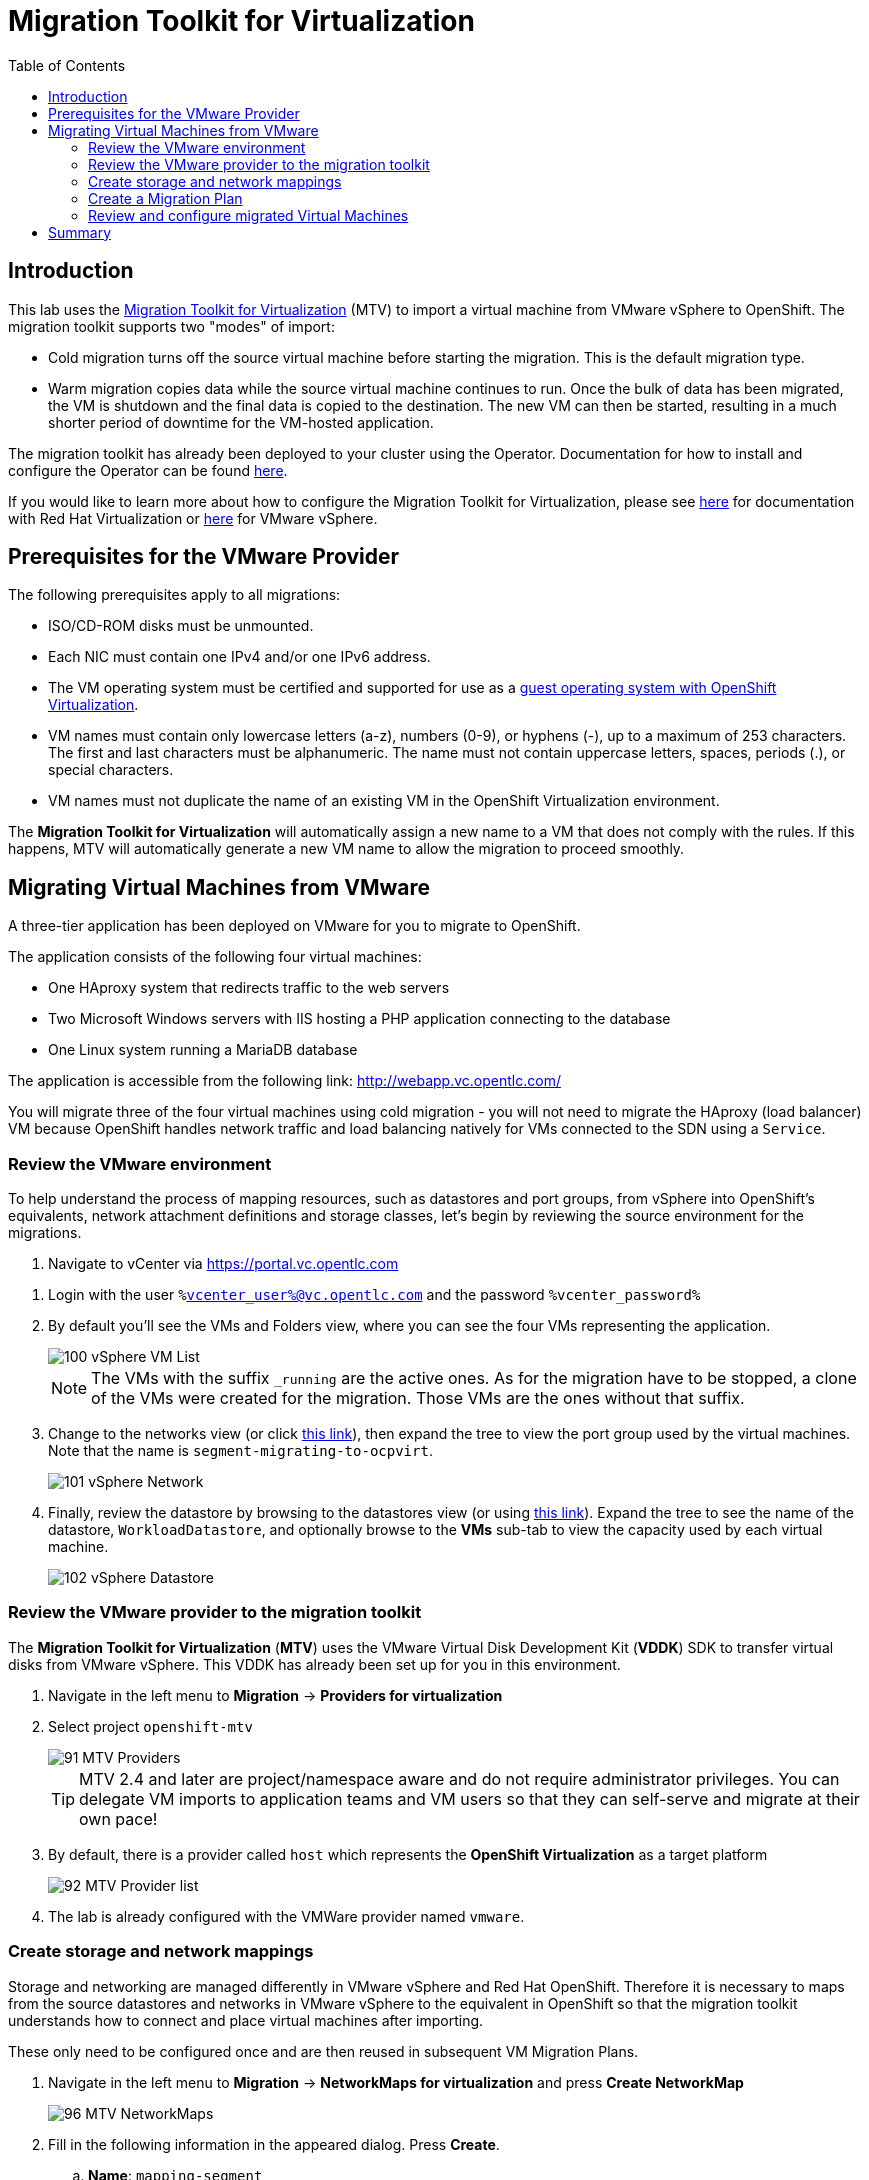 :scrollbar:
:toc2:

= Migration Toolkit for Virtualization

== Introduction

This lab uses the https://access.redhat.com/documentation/en-us/migration_toolkit_for_virtualization/[Migration Toolkit for Virtualization] (MTV) to import a virtual machine from VMware vSphere to OpenShift. The migration toolkit supports two "modes" of import:

* Cold migration turns off the source virtual machine before starting the migration. This is the default migration type.
* Warm migration copies data while the source virtual machine continues to run. Once the bulk of data has been migrated, the VM is shutdown and the final data is copied to the destination. The new VM can then be started, resulting in a much shorter period of downtime for the VM-hosted application.

The migration toolkit has already been deployed to your cluster using the Operator. Documentation for how to install and configure the Operator can be found https://access.redhat.com/documentation/en-us/migration_toolkit_for_virtualization/[here].

If you would like to learn more about how to configure the Migration Toolkit for Virtualization, please see https://access.redhat.com/documentation/en-us/migration_toolkit_for_virtualization/2.4/html/installing_and_using_the_migration_toolkit_for_virtualization/prerequisites#rhv-prerequisites_mtv[here] for documentation with Red Hat Virtualization or https://access.redhat.com/documentation/en-us/migration_toolkit_for_virtualization/2.4/html/installing_and_using_the_migration_toolkit_for_virtualization/prerequisites#vmware-prerequisites_mtv[here] for VMware vSphere.

== Prerequisites for the VMware Provider

////
The firewalls must enable traffic over the following ports:

. Network ports required for migrating from VMware vSphere
+
[cols="1,1,1,1,1"]
|===
|*Port*|*Protocol*|*Source*|*Destination*|*Purpose*
|443|TCP|OpenShift nodes|VMware vCenter|VMware provider inventory
Disk transfer authentication
|443|TCP|OpenShift nodes|VMware ESXi hosts|Disk transfer authentication
|902|TCP|OpenShift nodes|VMware ESXi hosts|Disk transfer data copy
|===
////

The following prerequisites apply to all migrations:

* ISO/CD-ROM disks must be unmounted.
* Each NIC must contain one IPv4 and/or one IPv6 address.
* The VM operating system must be certified and supported for use as a link:https://access.redhat.com/articles/973163#ocpvirt[guest operating system with OpenShift Virtualization].
* VM names must contain only lowercase letters (a-z), numbers (0-9), or hyphens (-), up to a maximum of 253 characters. The first and last characters must be alphanumeric. The name must not contain uppercase letters, spaces, periods (.), or special characters.
* VM names must not duplicate the name of an existing VM in the OpenShift Virtualization environment.

The *Migration Toolkit for Virtualization* will automatically assign a new name to a VM that does not comply with the rules. If this happens, MTV will automatically generate a new VM name to allow the migration to proceed smoothly.

== Migrating Virtual Machines from VMware

A three-tier application has been deployed on VMware for you to migrate to OpenShift.

The application consists of the following four virtual machines:

* One HAproxy system that redirects traffic to the web servers
* Two Microsoft Windows servers with IIS hosting a PHP application connecting to the database
* One Linux system running a MariaDB database

// WKTBD: Replace with actual link for each student
The application is accessible from the following link: http://webapp.vc.opentlc.com/

You will migrate three of the four virtual machines using cold migration - you will not need to migrate the HAproxy (load balancer) VM because OpenShift handles network traffic and load balancing natively for VMs connected to the SDN using a `Service`.

=== Review the VMware environment

To help understand the process of mapping resources, such as datastores and port groups, from vSphere into OpenShift's equivalents, network attachment definitions and storage classes, let's begin by reviewing the source environment for the migrations.

// WKTBD: Replace with link to student's individual account
. Navigate to vCenter via link:https://portal.vc.opentlc.com/ui/app/folder;nav=v/urn:vmomi:Folder:group-d1:ee1bef3e-6179-4c1f-9d2a-004c7b0df4e5/vms/vms[https://portal.vc.opentlc.com^]

// WKTBD: replace with student's credentials
. Login with the user `%vcenter_user%@vc.opentlc.com` and the password `%vcenter_password%`

. By default you'll see the VMs and Folders view, where you can see the four VMs representing the application.
+
image::images/MTV/100_vSphere_VM_List.png[]
+
[NOTE]
The VMs with the suffix `_running` are the active ones. As for the migration have to be stopped, a clone of the VMs were created for the migration. Those VMs are the ones without that suffix.

. Change to the networks view (or click link:https://portal.vc.opentlc.com/ui/app/dvportgroup;nav=n/urn:vmomi:DistributedVirtualPortgroup:dvportgroup-1916:ee1bef3e-6179-4c1f-9d2a-004c7b0df4e5/ports[ this link^]), then expand the tree to view the port group used by the virtual machines. Note that the name is `segment-migrating-to-ocpvirt`.
+
image::images/MTV/101_vSphere_Network.png[]

. Finally, review the datastore by browsing to the datastores view (or using link:https://portal.vc.opentlc.com/ui/app/datastore;nav=s/urn:vmomi:Datastore:datastore-48:ee1bef3e-6179-4c1f-9d2a-004c7b0df4e5/vms/vms[this link^]). Expand the tree to see the name of the datastore, `WorkloadDatastore`, and optionally browse to the *VMs* sub-tab to view the capacity used by each virtual machine.
+
image::images/MTV/102_vSphere_Datastore.png[]

=== Review the VMware provider to the migration toolkit

The *Migration Toolkit for Virtualization* (*MTV*) uses the VMware Virtual Disk Development Kit (*VDDK*) SDK to transfer virtual disks from VMware vSphere. This VDDK has already been set up for you in this environment.

. Navigate in the left menu to *Migration* -> *Providers for virtualization*
. Select project `openshift-mtv`
+
image::images/MTV/91_MTV_Providers.png[]
+
[TIP]
MTV 2.4 and later are project/namespace aware and do not require administrator privileges. You can delegate VM imports to application teams and VM users so that they can self-serve and migrate at their own pace!

. By default, there is a provider called `host` which represents the *OpenShift Virtualization* as a target platform
+
image::images/MTV/92_MTV_Provider_list.png[]

. The lab is already configured with the VMWare provider named `vmware`.

////
However, you will need to register the source vCenter system to the Migration Toolkit for Virtualization as a new provider.



. By default, there is a provider called `host` which represents *OpenShift Virtualization* as a target platform
+
image::images/MTV/92_MTV_Provider_list.png[]

. Press *Create Provider* button in the top right. A dialog it will appear.
+
image::images/MTV/93_MTV_Create_Provider.png[]
+
// WKTBD: replace with student's credentials
. Select *VMware* on the *Provider type* dropdown and fill the following data:
.. *Name*: `vmware`
.. *vCenter host name or IP address*: `portal.vc.opentlc.com`
.. *vCenter user name*: `%vcenter_user%@vc.opentlc.com`
.. *vCenter password*: `%vcenter_password%`
.. *VDDK init image*: `image-registry.openshift-image-registry.svc:5000/openshift/vddk:latest`
.. *SHA-1 fingerprint*: `70:2D:52:D2:D1:A5:A2:75:58:8F:3D:07:D5:7E:E9:73:81:BC:88:A2`
+
image::images/MTV/94_MTV_Fill_Dialog.png[]
.  Press *Create* and wait till the *Status* column is changed to `Ready`
+
image::images/MTV/95_MTV_Provider_Added.png[]

Now MTV knows about your VMware vSphere environment and can connect to it.
////

=== Create storage and network mappings

Storage and networking are managed differently in VMware vSphere and Red Hat OpenShift. Therefore it is necessary to maps from the source datastores and networks in VMware vSphere to the equivalent in OpenShift so that the migration toolkit understands how to connect and place virtual machines after importing.

These only need to be configured once and are then reused in subsequent VM Migration Plans.

. Navigate in the left menu to *Migration* -> *NetworkMaps for virtualization* and press *Create NetworkMap*
+
image::images/MTV/96_MTV_NetworkMaps.png[]

. Fill in the following information in the appeared dialog. Press *Create*.
.. *Name*: `mapping-segment`
.. *Source provider*: `vmware`
.. *Target provider*: `host`
.. *Source networks*: `segment-migrating-to-ocpvirt`
.. *Target network*: `Pod network (default)`
+
image::images/MTV/97_Add_VMWARE_Mapping_Network.png[]

. Ensure the created mapping has the *Status* `Ready`
+
image::images/MTV/98_List_VMWARE_Mapping_Network.png[]

. Navigate in the left menu to *Migration* -> *StorageMaps for virtualization* and press *Create StorageMap*
+
image::images/MTV/99_MTV_StorageMaps.png[]

. Fill in the following information. Press *Create*.
.. *Name*: `mapping-datastore`
.. *Source provider*: `vmware`
.. *Target provider*: `host`
.. *Source storage*: `WorkloadDatastore`
.. *Target storage classs*: `ocs-storagecluster-ceph-rbd (default)`
+
image::images/MTV/100_Add_VMWARE_Mapping_Storage.png[]

. Ensure the created mapping has the *Status* `Ready`
+
image::images/MTV/101_List_VMWARE_Mapping_Storage.png[]

=== Create a Migration Plan

Now that you have the virtualization provider and the two mappings (network & storage) you can create a Migration Plan - this plan selects which VMs to migrate from VMware vSphere to Red Hat OpenShift Virtualization and how to execute the migration (cold/warm, network mapping, storage mapping, pre-/post-hooks, etc.).

[NOTE]
Depending on order of you doing the modules, you might be missing required `vmexamples` namespace here. If you haven't done yet, do chapter *OpenShift Virtualization Basics* -> *Create a new Project*)

. Navigate in the left menu to *Migration* -> *Plans for virtualization* and press *Create plan*
+
image::images/MTV/102_Create_VMWARE_Plan.png[]

. On the wizard fill the following information on the *General settings* step. Press *Next* when done.
.. *Plan name*: `move-webapp-vmware`
.. *Source provider*: `vmware`
.. *Target provider*: `host`
.. *Target namespace*: `vmexamples`
+
image::images/MTV/52_General_VMWARE_Plan.png[]

. On the next step, select `All datacenters`  and press *Next*
+
image::images/MTV/53_VM_Filter_VMWARE_Plan.png[]

. On the next step select the three VMs: database, winweb01 and winweb02. Press *Next*:
+
image::images/MTV/54_VM_Select_VMWARE_Plan.png[]

. On the *Network mapping* step select `mapping-segment` and press *Next*
+
image::images/MTV/55_Network_VMWARE_Plan.png[]

. On the *Storage mapping* step select `mapping-datastore` and press *Next*
+
image::images/MTV/56_Storage_VMWARE_Plan.png[]

. Press *Next* on the steps *Type* and *Hooks*

. Review the configuration specified and press *Finish*
+
image::images/MTV/57_Finish_VMWARE_Plan.png[]

. Ensure the status of the plan is *Ready*
+
image::images/MTV/58_Ready_VMWARE_Plan.png[]

. Press *Start* to begin the migration of the three VMs

. After around 10 minutes the migration is completed
+
image::images/MTV/59_Completed_VMWARE_Plan.png[]
+
[IMPORTANT]
====
Having many participants performing the same task in parallel can cause this task to perform slower than in a real environment. Please be patient.
====

=== Review and configure migrated Virtual Machines

Your VMs have now been migrated and can be started on OpenShift Virtualization. You could connect to the VM consoles and interact with them as you would in VMware vCenter.

If you want to learn more about how to use OpenShift and Kubernetes features with the application hosted in the imported virtual machines, complete the optional module "Exposing apps using a Route".

== Summary

In addition to the Migration Toolkit for Virtualization, there are three other migration toolkits. The combination of these can be used to move many workloads into and within OpenShift clusters depending on your organization's needs. 

* https://developers.redhat.com/products/mtr/overview[Migration Toolkit for Runtimes] - Assist and accelerate Java application modernization and migration.
* https://access.redhat.com/documentation/en-us/migration_toolkit_for_applications/[Migration Toolkit for Applications] - Accelerate large-scale application modernization efforts to containers and Kubernetes.
* https://docs.openshift.com/container-platform/4.12/migration_toolkit_for_containers/about-mtc.html[Migration Toolkit for Containers] - Migrate stateful application workloads between OpenShift clusters.

For more information about these, please reach out to your Red Hat account team.